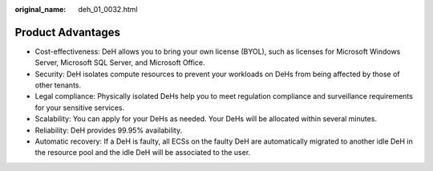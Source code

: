 :original_name: deh_01_0032.html

.. _deh_01_0032:

Product Advantages
==================

-  Cost-effectiveness: DeH allows you to bring your own license (BYOL), such as licenses for Microsoft Windows Server, Microsoft SQL Server, and Microsoft Office.
-  Security: DeH isolates compute resources to prevent your workloads on DeHs from being affected by those of other tenants.
-  Legal compliance: Physically isolated DeHs help you to meet regulation compliance and surveillance requirements for your sensitive services.
-  Scalability: You can apply for your DeHs as needed. Your DeHs will be allocated within several minutes.
-  Reliability: DeH provides 99.95% availability.
-  Automatic recovery: If a DeH is faulty, all ECSs on the faulty DeH are automatically migrated to another idle DeH in the resource pool and the idle DeH will be associated to the user.
